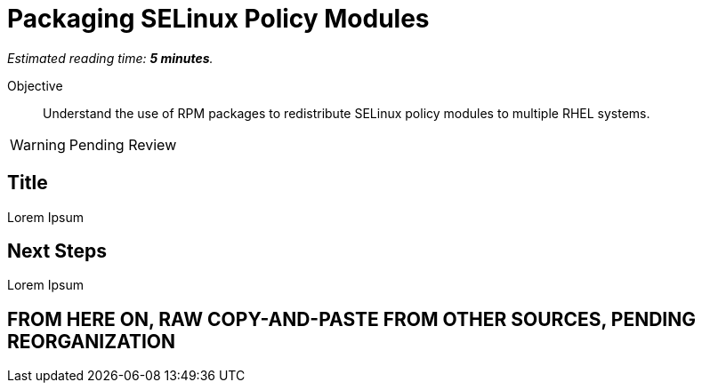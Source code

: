 :time_estimate: 5

= Packaging SELinux Policy Modules

_Estimated reading time: *{time_estimate} minutes*._

Objective::

Understand the use of RPM packages to redistribute SELinux policy modules to multiple RHEL systems.

WARNING: Pending Review

== Title

Lorem Ipsum


== Next Steps

Lorem Ipsum


== FROM HERE ON, RAW COPY-AND-PASTE FROM OTHER SOURCES, PENDING REORGANIZATION
